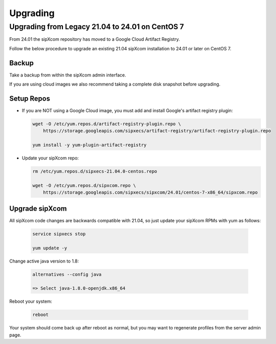 .. index:: upgrading

============
Upgrading
============


Upgrading from Legacy 21.04 to 24.01 on CentOS 7
----------------------------------------------------------

From 24.01 the sipXcom repository has moved to a Google Cloud Artifact Registry.

Follow the below procedure to upgrade an existing 21.04 sipXcom installation to 24.01 or later on CentOS 7.

Backup
~~~~~~~~~~~~

Take a backup from within the sipXcom admin interface.

If you are using cloud images we also recommend taking a complete disk snapshot before upgrading.

Setup Repos
~~~~~~~~~~~~

- If you are NOT using a Google Cloud image, you must add and install Google's artifact registry plugin:

  .. code-block:: bash

    wget -O /etc/yum.repos.d/artifact-registry-plugin.repo \
        https://storage.googleapis.com/sipxecs/artifact-registry/artifact-registry-plugin.repo
    
    yum install -y yum-plugin-artifact-registry

- Update your sipXcom repo:

  .. code-block:: bash

    rm /etc/yum.repos.d/sipxecs-21.04.0-centos.repo 

    wget -O /etc/yum.repos.d/sipxcom.repo \
        https://storage.googleapis.com/sipxecs/sipxcom/24.01/centos-7-x86_64/sipxcom.repo


Upgrade sipXcom
~~~~~~~~~~~~~~~~

All sipXcom code changes are backwards compatible with 21.04, so just update your sipXcom RPMs with yum as follows:

  .. code-block:: bash

    service sipxecs stop

    yum update -y


Change active java version to 1.8:

  .. code-block:: bash

    alternatives --config java
    
    => Select java-1.8.0-openjdk.x86_64 

Reboot your system:

  .. code-block:: bash

    reboot

Your system should come back up after reboot as normal, but you may want to regenerate profiles from the server admin page.

